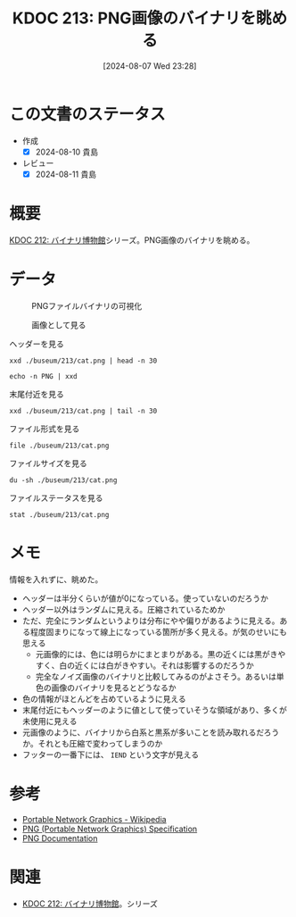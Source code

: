 :properties:
:ID: 20240807T232803
:end:
#+title:      KDOC 213: PNG画像のバイナリを眺める
#+date:       [2024-08-07 Wed 23:28]
#+filetags:   :code:
#+identifier: 20240807T232803

* この文書のステータス
- 作成
  - [X] 2024-08-10 貴島
- レビュー
  - [X] 2024-08-11 貴島


* 概要
[[id:20240806T115522][KDOC 212: バイナリ博物館]]シリーズ。PNG画像のバイナリを眺める。

* データ

#+caption: PNGファイルバイナリの可視化
[[https://raw.githubusercontent.com/kijimaD/buseum/main/213/bin.png]]

#+caption: 画像として見る
[[https://raw.githubusercontent.com/kijimaD/buseum/main/213/cat.png]]


#+caption: ヘッダーを見る
#+begin_src shell
  xxd ./buseum/213/cat.png | head -n 30
#+end_src

#+RESULTS:
#+begin_src
00000000: 8950 4e47 0d0a 1a0a 0000 000d 4948 4452  .PNG........IHDR
00000010: 0000 0280 0000 01aa 0806 0000 009b 12f5  ................
00000020: ee00 0000 0173 5247 4200 aece 1ce9 0001  .....sRGB.......
00000030: c03f 4944 4154 78da ecc1 8100 0000 0080  .?IDATx.........
00000040: a0fd a917 a902 0000 0000 0000 0000 0000  ................
00000050: 0000 0000 0000 0000 0000 0000 0000 0000  ................
00000060: 0000 0000 0000 0000 0000 0000 0000 0000  ................
00000070: 0000 0000 0000 0000 0000 0000 0000 0000  ................
00000080: 0000 0000 0000 0000 0000 0000 0000 0000  ................
00000090: 0000 0000 0000 0000 0000 0000 0000 0000  ................
000000a0: 0000 0000 0000 0000 0000 0000 0000 0000  ................
000000b0: 0000 0000 0000 0000 0000 0000 0000 0000  ................
000000c0: 0000 0000 0000 0000 0000 0000 0000 0000  ................
000000d0: 0000 0000 0000 0000 0000 0000 0000 0000  ................
000000e0: 0000 0000 0000 0000 0000 0000 0000 0000  ................
000000f0: 0000 0000 0000 0000 0000 0000 0000 0000  ................
00000100: 0000 0000 0000 0000 0000 0000 0000 0000  ................
00000110: 0000 0000 0000 0000 0000 0000 0000 0000  ................
00000120: 0000 0000 0000 0000 0000 0000 0000 0000  ................
00000130: 0000 0000 0000 0000 0000 0000 0000 0000  ................
00000140: 0000 0000 0000 0000 0000 0000 0000 0000  ................
00000150: 0000 0000 0000 0000 0000 0000 0000 0000  ................
00000160: 0000 0000 0000 0000 66df 6e72 9388 c338  ........f.nr...8
00000170: 8eff 60b8 435d 991a 5e0b 03e3 3853 a638  ..`.C]..^...8S.8
00000180: 3804 63ad 0e52 742a 22b5 6a93 2e48 b5c5  8.c..Rt*".j..H..
00000190: 9713 b876 e111 dcb8 73e3 3dbc 8257 7063  ...v....s.=..Wpc
000001a0: 6262 22d3 f9bb b057 e802 fafd 24cf 25be  bb"....W....$.%.
000001b0: bf3c 0000 0000 0000 0000 0000 0000 0000  .<..............
000001c0: 0000 0000 0000 0000 0000 b870 5ff2 a364  ...........p_..d
000001d0: 5838 912c 4979 0100 0060 a559 0200 00c0  X8.,Iy...`.Y....
#+end_src

#+begin_src shell
  echo -n PNG | xxd
#+end_src

#+RESULTS:
#+begin_src
00000000: 504e 47                                  PNG
#+end_src

#+caption: 末尾付近を見る
#+begin_src shell
  xxd ./buseum/213/cat.png | tail -n 30
#+end_src

#+RESULTS:
#+begin_src
0001beb0: 9d79 5a7a 7979 a181 a814 76a9 e870 779c  .yZzyy....v..pw.
0001bec0: 609d fa08 f269 748b 734b 5b4b 4310 d4f2  `....it.sK[KC...
0001bed0: 6b6d 712a 22eb f57a 181f 787f bf23 831b  kmq*"..z..x..#..
0001bee0: 4bf5 faf7 8599 4a5a aecf a6c5 b9e9 b4b5  K.....JZ........
0001bef0: be92 b69b cdb4 bdb9 915e 3c7b 9a9a eb2b  .........^<{...+
0001bf00: 6977 7727 bd5c 5b4d 3bcd 57e9 f0cd dbd4  iww'.\[M;.W.....
0001bf10: 6aef a5cd e6eb af4f 1ed5 2722 2286 8737  j......O..'""..7
0001bf20: cfc5 4f3e 9c9c 9423 25e1 2100 c05f a4b4  ..O>...#%.!.._..
0001bf30: b7bf 9f45 444c 0edd b936 353e 717b 667c  ...EDL...65>q{f|
0001bf40: 64ab 3639 fa69 b15a f9bc 507b fce5 7963  d.69.i.Z..P{..yc
0001bf50: 3ecd 4f57 be4d 3fb8 f7b1 363f f5ae 562d  >.OW.M?...6?..V-
0001bf60: decf 4ede 3d5e 5d5e 3a6e 341a d581 8181  ..N.=^]^:n4.....
0001bf70: eb11 11ed 762b 8b88 288a fbe5 5eaf 67f1  ....v+..(...^.g.
0001bf80: 0300 384b 0687 6e5e 987a 58bd b834 575c  ..8K..n^.zX..4W\
0001bf90: 5a9b 296e 8cde 1abc 7af9 4a7e 3e4e d16e  Z.)n....z.J~>N.n
0001bfa0: b733 67c6 0000 fea0 eed1 5116 bfa8 d7eb  .3g.......Q.....
0001bfb0: 6545 5194 2b95 4a39 4e71 7070 9845 4474  eEQ.+.J9Nqpp.EDt
0001bfc0: bbdd 2ca5 94f5 fbfd 72a7 d3b1 f6c1 1951  ..,.....r......Q
0001bfd0: 9261 01fc 537e 6b61 5b8a 28a5 94a2 d56a  .a..S~ka[.(....j
0001bfe0: 95f2 3c8f 3ccf 636c 6ccc ff6a 0000 0000  ..<.<.cll..j....
0001bff0: 0000 0000 0000 0000 0000 0000 0000 0000  ................
0001c000: 0000 0000 0000 0000 0000 0000 0000 0000  ................
0001c010: 0000 0000 0000 0000 0000 0000 0000 0000  ................
0001c020: 0000 0000 0000 0000 0000 0000 0000 0000  ................
0001c030: 0000 0000 0000 0000 0000 0000 0000 0000  ................
0001c040: 0000 0000 0000 0000 0000 0000 0000 0000  ................
0001c050: 0000 0000 0000 0000 0000 0000 0000 0000  ................
0001c060: 0000 0000 0000 0000 0000 0000 00f8 8ffc  ................
0001c070: 00d7 ebdf b42d 5425 0000 0000 0049 454e  .....-T%.....IEN
0001c080: 44ae 4260 82                             D.B`.
#+end_src

#+caption: ファイル形式を見る
#+begin_src shell
  file ./buseum/213/cat.png
#+end_src

#+RESULTS:
#+begin_src
./buseum/213/cat.png: PNG image data, 640 x 426, 8-bit/color RGBA, non-interlaced
#+end_src

#+caption: ファイルサイズを見る
#+begin_src shell
  du -sh ./buseum/213/cat.png
#+end_src

#+RESULTS:
#+begin_src
124K	./buseum/213/cat.png
#+end_src

#+caption: ファイルステータスを見る
#+begin_src shell
stat ./buseum/213/cat.png
#+end_src

#+RESULTS:
#+begin_src
  File: ./buseum/213/cat.png
  Size: 114821    	Blocks: 248        IO Block: 4096   regular file
Device: 37h/55d	Inode: 16522419    Links: 1
Access: (0664/-rw-rw-r--)  Uid: ( 1000/  orange)   Gid: ( 1000/  orange)
Access: 2024-08-08 00:21:39.354927271 +0900
Modify: 2024-08-07 23:35:02.290185261 +0900
Change: 2024-08-07 23:35:02.290185261 +0900
 Birth: -
#+end_src

* メモ

情報を入れずに、眺めた。

- ヘッダーは半分くらいが値が0になっている。使っていないのだろうか
- ヘッダー以外はランダムに見える。圧縮されているためか
- ただ、完全にランダムというよりは分布にやや偏りがあるように見える。ある程度固まりになって線上になっている箇所が多く見える。が気のせいにも思える
  - 元画像的には、色には明らかにまとまりがある。黒の近くには黒がきやすく、白の近くには白がきやすい。それは影響するのだろうか
  - 完全なノイズ画像のバイナリと比較してみるのがよさそう。あるいは単色の画像のバイナリを見るとどうなるか
- 色の情報がほとんどを占めているように見える
- 末尾付近にもヘッダーのように値として使っていそうな領域があり、多くが未使用に見える
- 元画像のように、バイナリから白系と黒系が多いことを読み取れるだろうか。それとも圧縮で変わってしまうのか
- フッターの一番下には、 ~IEND~ という文字が見える

* 参考
- [[https://ja.wikipedia.org/wiki/Portable_Network_Graphics][Portable Network Graphics - Wikipedia]]
- [[https://web.archive.org/web/20050624081635/http://tech.millto.net/~pngnews/kndh/PngSpec1.2/PNGcontents.html][PNG (Portable Network Graphics) Specification]]
- [[http://www.libpng.org/pub/png/spec/][PNG Documentation]]
* 関連
- [[id:20240806T115522][KDOC 212: バイナリ博物館]]。シリーズ
